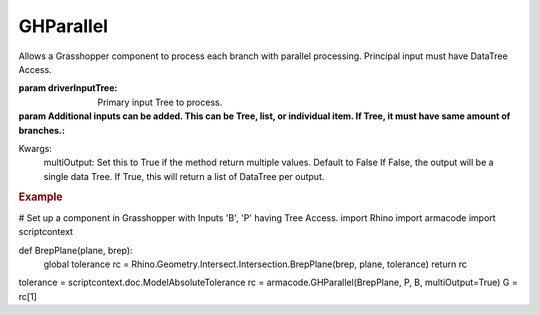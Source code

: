 GHParallel
----------

.. py:Function:: GHParallel(method, driverInputTree, *args, **kwargs)


Allows a Grasshopper component to process each branch with parallel processing. Principal input must have DataTree Access.

:param driverInputTree: Primary input Tree to process.
:param Additional inputs can be added. This can be Tree, list, or individual item. If Tree, it must have same amount of branches.:

Kwargs:
    multiOutput: Set this to True if the method return multiple values. Default to False
    If False, the output will be a single data Tree.
    If True, this will return a list of DataTree per output.

.. rubric:: Example

# Set up a component in Grasshopper with Inputs 'B', 'P' having Tree Access.
import Rhino
import armacode
import scriptcontext

def BrepPlane(plane, brep):
    global tolerance
    rc = Rhino.Geometry.Intersect.Intersection.BrepPlane(brep, plane, tolerance)
    return rc

tolerance = scriptcontext.doc.ModelAbsoluteTolerance
rc = armacode.GHParallel(BrepPlane, P, B, multiOutput=True)
G = rc[1]
